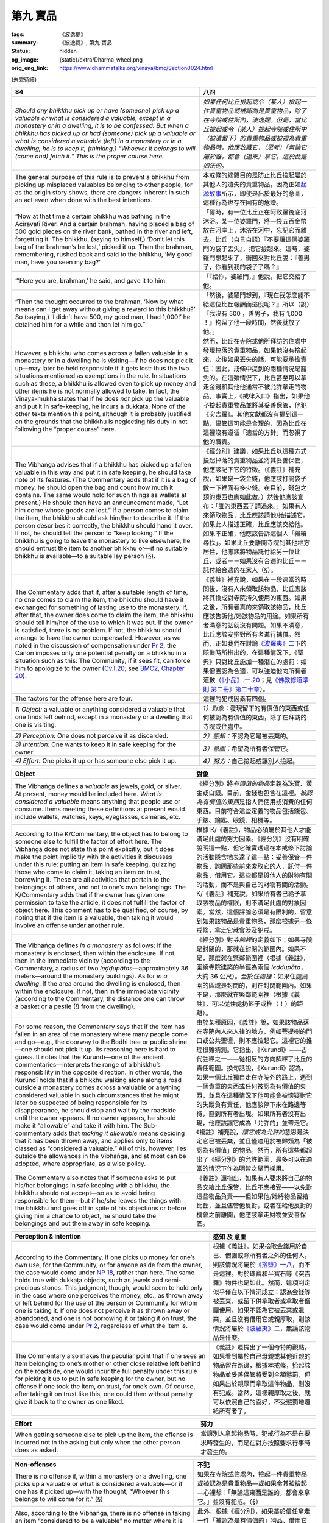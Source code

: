 第九 寶品
=========

:tags: 《波逸提》
:summary: 《波逸提》, 第九 寶品
:status: hidden
:og_image: {static}/extra/Dharma_wheel.png
:orig_eng_link: https://www.dhammatalks.org/vinaya/bmc/Section0024.html

.. role:: small
   :class: is-size-7


(未完待續)


.. _Pc84:

.. list-table::
   :class: table is-bordered is-striped is-narrow stack-th-td-on-mobile
   :widths: auto

   * - **84**
     - **八四**

   * - .. container:: notification

          *Should any bhikkhu pick up or have (someone) pick up a valuable or what is considered a valuable, except in a monastery or in a dwelling, it is to be confessed. But when a bhikkhu has picked up or had (someone) pick up a valuable or what is considered a valuable (left) in a monastery or in a dwelling, he is to keep it, (thinking,) “Whoever it belongs to will (come and) fetch it.” This is the proper course here.*

     - .. container:: notification

          *如果任何比丘撿起或令（某人）撿起一件貴重物品或被認為是貴重物品，除了在寺院或住所內，波逸提。但是，當比丘撿起或令（某人）撿起寺院或住所中（被遺留下）的貴重物品或被視為貴重物品時，他應收藏它，（思考）「無論它屬於誰，都會（過來）拿它。這於此是如法的。*

   * - The general purpose of this rule is to prevent a bhikkhu from picking up misplaced valuables belonging to other people, for as the origin story shows, there are dangers inherent in such an act even when done with the best intentions.

     - 本戒條的總體目的是防止比丘撿起屬於其他人的遺失的貴重物品，因為正如\ `起源故事 <https://tripitaka.cbeta.org/mobile/index.php?index=N02n0001_005#0218a03>`_\ 所示，即使是出於最好的意圖，這種行為也存在固有的危險。

   * - .. container:: px-4

          “Now at that time a certain bhikkhu was bathing in the Aciravatī River. And a certain brahman, having placed a bag of 500 gold pieces on the river bank, bathed in the river and left, forgetting it. The bhikkhu, (saying to himself,) ‘Don’t let this bag of the brahman’s be lost,’ picked it up. Then the brahman, remembering, rushed back and said to the bhikkhu, ‘My good man, have you seen my bag?’

     - .. container:: px-4

          「爾時，有一位比丘正在阿致羅筏底河沐浴。某一位婆羅門，將一袋五百金幣放在河岸上，沐浴在河中，忘記它而離去。比丘（自言自語）『不要讓這個婆羅門的袋子丟失』，把它撿起來。這時，婆羅門想起來了，衝回來對比丘說：『善男子，你看到我的袋子了嗎？』

   * - .. container:: px-4

          “‘Here you are, brahman,’ he said, and gave it to him.

     - .. container:: px-4

          「『給你，婆羅門，』他說，把它交給了他。

   * - .. container:: px-4

          “Then the thought occurred to the brahman, ‘Now by what means can I get away without giving a reward to this bhikkhu?’ So (saying,) ‘I didn’t have 500, my good man, I had 1,000!’ he detained him for a while and then let him go.”

     - .. container:: px-4

          「然後，婆羅門想到，『現在我怎麼能不給這位比丘報酬而逃脫呢？』所以（說）『我沒有 500 ，善男子，我有 1,000 ！』拘留了他一段時間，然後就放了他。」

   * - However, a bhikkhu who comes across a fallen valuable in a monastery or in a dwelling he is visiting—if he does not pick it up—may later be held responsible if it gets lost: thus the two situations mentioned as exemptions in the rule. In situations such as these, a bhikkhu is allowed even to pick up money and other items he is not normally allowed to take. In fact, the Vinaya-mukha states that if he does *not* pick up the valuable and put it in safe-keeping, he incurs a dukkaṭa. None of the other texts mention this point, although it is probably justified on the grounds that the bhikkhu is neglecting his duty in not following the “proper course” here.

     - 然而，比丘在寺院或他所拜訪的住處中發現掉落的貴重物品，如果他沒有撿起來，之後如果丟失的話，可能要承擔責任：因此，戒條中提到的兩種情況是豁免的。在這類情況下，比丘甚至可以拿走金錢和其他他通常不被允許拿走的物品。事實上，《戒律入口》指出，如果他\ *不*\撿起貴重物品並將其妥善保管，他犯《突吉羅》。其他文獻都沒有提到這一點，儘管這可能是合理的，因為比丘在這裡沒有遵循「適當的方針」而忽視了他的職責。

   * - The Vibhaṅga advises that if a bhikkhu has picked up a fallen valuable in this way and put it in safe keeping, he should take note of its features. (The Commentary adds that if it is a bag of money, he should open the bag and count how much it contains. The same would hold for such things as wallets at present.) He should then have an announcement made, “Let him come whose goods are lost.” If a person comes to claim the item, the bhikkhu should ask him/her to describe it. If the person describes it correctly, the bhikkhu should hand it over. If not, he should tell the person to “keep looking.” If the bhikkhu is going to leave the monastery to live elsewhere, he should entrust the item to another bhikkhu or—if no suitable bhikkhu is available—to a suitable lay person (§).

     - 《經分別》建議，如果比丘以這種方式撿起掉落的貴重物品並將其妥善保管，他應該記下它的特徵。（《義註》補充說，如果是一袋金錢，他應該打開袋子數一下裡面有多少錢。在目前，錢包之類的東西也應如此做。）然後他應該宣布：「誰的東西丟了請過來。」如果有人來領取物品，比丘應該請他/她描述它。如果此人描述正確，比丘應該交給他。如果不正確，他應該告訴這個人「繼續尋找」。如果比丘要離開寺院到其他地方居住，他應該將物品託付給另一位比丘，或者－－如果沒有合適的比丘－－託付給合適的在家人（§）。

   * - The Commentary adds that if, after a suitable length of time, no one comes to claim the item, the bhikkhu should have it exchanged for something of lasting use to the monastery. If, after that, the owner does come to claim the item, the bhikkhu should tell him/her of the use to which it was put. If the owner is satisfied, there is no problem. If not, the bhikkhu should arrange to have the owner compensated. However, as we noted in the discussion of compensation under `Pr 2`_, the Canon imposes only one potential penalty on a bhikkhu in a situation such as this: The Community, if it sees fit, can force him to apologize to the owner (`Cv.I.20`_; see `BMC2, Chapter 20`_).

     - 《義註》補充說，如果在一段適當的時間後，沒有人來領取該物品，比丘應該將其換成對寺院持久使用的東西。如果之後，所有者真的來領取該物品，比丘應該告訴他/她該物品的用途。如果所有者滿意的話就沒有問題。如果不滿意，比丘應該安排對所有者進行補償。然而，正如我們在討論\ `《波羅夷》二`_\ 下的賠償時所指出的，在這種情況下，《聖典》只對比丘施加一種潛在的處罰：如果僧團認為合適，可以強迫他向所有者道歉（\ `《小品》.一.20`_\；見\ `《佛教修道準則 第二冊》第二十章`_\）。

   * - The factors for the offense here are four.
     - 這裡的犯戒因素有四個。

   * - *1) Object:* a valuable or anything considered a valuable that one finds left behind, except in a monastery or a dwelling that one is visiting.
     - *1）對象：*\發現留下的有價值的東西或任何被認為有價值的東西，除了在拜訪的寺院或住處中。

   * - *2) Perception:* One does not perceive it as discarded.
     - *2）感知：*\不認為它是被丟棄的。

   * - *3) Intention:* One wants to keep it in safe keeping for the owner.
     - *3）意圖：*\希望為所有者保管它。

   * - *4) Effort:* One picks it up or has someone else pick it up.
     - *4）努力：*\自己撿起或讓別人撿起。

.. _Pr 2: https://www.dhammatalks.org/vinaya/bmc/Section0010.html#Pr2
.. _Cv.I.20: https://www.dhammatalks.org/vinaya/bmc/Section0060.html#Cv.I.20
.. _BMC2, Chapter 20: https://www.dhammatalks.org/vinaya/bmc/Section0060.html#BMC2chapter20
.. _《波羅夷》二: {filename}Section0010%zh-hant.rst#Pr2
.. _《小品》.一.20: https://tripitaka.cbeta.org/mobile/index.php?index=N04n0002_011#0024a12
.. _《佛教修道準則 第二冊》第二十章: https://www.dhammatalks.org/vinaya/bmc/Section0060.html#BMC2chapter20
.. TODO FIXME: replace link to 《佛教修道準則 第二冊》第二十章


.. list-table::
   :class: table is-bordered is-striped is-narrow stack-th-td-on-mobile
   :widths: auto

   * - **Object**
     - **對象**

   * - The Vibhaṅga defines a *valuable* as jewels, gold, or silver. At present, money would be included here. *What is considered a valuable* means anything that people use or consume. Items meeting these definitions at present would include wallets, watches, keys, eyeglasses, cameras, etc.

     - 《經分別》將\ *有價值的物品*\定義為珠寶、黃金或白銀。目前，金錢也包含在這裡。\ *被認為有價值的東西*\是指人們使用或消費的任何東西。目前符合這些定義的物品包括錢包、手錶、鑰匙、眼鏡、相機等。

   * - According to the K/Commentary, the object has to belong to someone else to fulfill the factor of effort here. The Vibhaṅga does not state this point explicitly, but it does make the point implicitly with the activities it discusses under this rule: putting an item in safe keeping, quizzing those who come to claim it, taking an item on trust, borrowing it. These are all activities that pertain to the belongings of others, and not to one’s own belongings. The K/Commentary adds that if the owner has given one permission to take the article, it does not fulfill the factor of object here. This comment has to be qualified, of course, by noting that if the item is a valuable, then taking it would involve an offense under another rule.

     - 根據 K/《義註》，物品必須屬於其他人才能滿足此處的努力因素。《經分別》沒有明確說明這一點，但它確實透過在本戒條下討論的活動隱含地表達了這一點：妥善保管一件物品，詢問那些前來索取它的人，託付一件物品，借用它。這些都是與他人的財物有關的活動，而不是與自己的財物有關的活動。 K/《義註》補充說，如果所有者已給予拿取該物品的權限，則不滿足此處的對象因素。當然，這個評論必須是有限制的，留意到如果該物品是貴重物品，那麼根據另一條戒條，拿走它就會涉及犯戒。

   * - The Vibhaṅga defines *in a monastery* as follows: If the monastery is enclosed, then within the enclosure. If not, then in the immediate vicinity (according to the Commentary, a radius of two *leḍḍupātas*\—approximately 36 meters—around the monastery buildings). As for *in a dwelling*: If the area around the dwelling is enclosed, then within the enclosure. If not, then in the immediate vicinity (according to the Commentary, the distance one can throw a basket or a pestle (!) from the dwelling).
     - 《經分別》對\ *寺院裡*\的定義如下：如果寺院是封閉的，那就在封閉的範圍內。如果不是，那麼就在緊鄰範圍裡（根據《義註》，圍繞寺院建築的半徑為兩個 *leḍḍupāta*\，大約 36 公尺）。至於\ *住處裡*\：如果住處周圍的區域是封閉的，則在封閉範圍內。如果不是，那麼就在緊鄰範圍裡（根據《義註》，可以從住處扔籃子或杵（！）的距離）。

   * - For some reason, the Commentary says that if the item has fallen in an area of the monastery where many people come and go—e.g., the doorway to the Bodhi tree or public shrine—one should not pick it up. Its reasoning here is hard to guess. It notes that the Kurundī—one of the ancient commentaries—interprets the range of a bhikkhu’s responsibility in the opposite direction. In other words, the Kurundī holds that if a bhikkhu walking alone along a road outside a monastery comes across a valuable or anything considered valuable in such circumstances that he might later be suspected of being responsible for its disappearance, he should stop and wait by the roadside until the owner appears. If no owner appears, he should make it “allowable” and take it with him. The Sub-commentary adds that *making it allowable* means deciding that it has been thrown away, and applies only to items classed as “considered a valuable.” All of this, however, lies outside the allowances in the Vibhaṅga, and at most can be adopted, where appropriate, as a wise policy.

     - 由於某種原因，《義註》說，如果該物品落在寺院內人來人往的地方，例如菩提樹的門口或公共聖壇，則不應撿起它。這裡它的推理很難猜測。它指出，《Kurundī》——古代註釋之一——從相反的方向解釋了比丘的責任範圍。換句話說，《Kurundī》認為，如果一個比丘獨自走在寺院外的路上，遇到一個貴重的東西或任何被認為有價值的東西，並且在這種情況下他可能會被懷疑對它的失蹤負有責任，他應該停下來在路邊等待，直到所有者出現。如果所有者沒有出現，他應該讓它成為「允許的」並帶走它。《複註》補充說，\ *讓它成為允許的*\意思是決定它已被丟棄，並且僅適用於被歸類為「被認為有價值」的物品。然而，所有這些都超出了《經分別》的允許範圍，最多可以在適當的情況下作為明智之舉而採用。

   * - The Commentary also notes that if someone asks to put his/her belongings in safe keeping with a bhikkhu, the bhikkhu should not accept—so as to avoid being responsible for them—but if he/she leaves the things with the bhikkhu and goes off in spite of his objections or before giving him a chance to object, he should take the belongings and put them away in safe keeping.

     - 《義註》還指出，如果有人要求將自己的物品交給比丘保管，比丘不應接受——以免對這些物品負責——但如果他/她將物品留給比丘，並且儘管他反對，或者在給他反對的機會之前離開，他應該拿走財物並妥善保管。


.. list-table::
   :class: table is-bordered is-striped is-narrow stack-th-td-on-mobile
   :widths: auto

   * - **Perception & intention**
     - **感知 及 意圖**

   * - According to the Commentary, if one picks up money for one’s own use, for the Community, or for anyone aside from the owner, the case would come under `NP 18`_, rather than here. The same holds true with dukkaṭa objects, such as jewels and semi-precious stones. This judgment, though, would seem to hold only in the case where one perceives the money, etc., as thrown away or left behind for the use of the person or Community for whom one is taking it. If one does not perceive it as thrown away or abandoned, and one is not borrowing it or taking it on trust, the case would come under `Pr 2`_, regardless of what the item is.

     - 根據《義註》，如果撿取金錢用於自己、僧團或除所有者之外的任何人，則該情況將屬於\ `《捨墮》一八`_\，而不是這裡。對於珠寶和半寶石等《突吉羅》物件也是如此。然而，這項判定似乎僅在以下情況成立：認為金錢等被丟棄，或留下供拿取者或拿取者僧團使用。如果不認為它被丟棄或遺棄，並且沒有借用它或親厚取，則該情況將屬於\ `《波羅夷》二`_\，無論該物品是什麼。

   * - The Commentary also makes the peculiar point that if one sees an item belonging to one’s mother or other close relative left behind on the roadside, one would incur the full penalty under this rule for picking it up to put in safe keeping for the owner, but no offense if one took the item, on trust, for one’s own. Of course, after taking it on trust like this, one could then without penalty give it back to the owner as one liked.

     - 《義註》還提出了一個奇特的觀點，如果看到屬於自己母親或其他近親的物品留在路邊，根據本戒條，拾起該物品並妥善保管將受到全額懲罰，但如果出於親厚而拿取這件物品，則沒有犯戒。當然，這樣親厚取之後，就可以依照自己的喜好，不受懲罰地還給所有者了。

.. _NP 18: https://www.dhammatalks.org/vinaya/bmc/Section0014.html#NP18
.. _《捨墮》一八: {filename}Section0014%zh-hant.rst#NP18
.. _Pr 2: https://www.dhammatalks.org/vinaya/bmc/Section0010.html#Pr2
.. _《波羅夷》二: {filename}Section0010%zh-hant.rst#Pr2


.. list-table::
   :class: table is-bordered is-striped is-narrow stack-th-td-on-mobile
   :widths: auto

   * - **Effort**
     - **努力**

   * - When getting someone else to pick up the item, the offense is incurred not in the asking but only when the other person does as asked.
     - 當讓別人拿起物品時，犯戒行為不是在要求時發生的，而是在對方按照要求行事時才發生的。


.. list-table::
   :class: table is-bordered is-striped is-narrow stack-th-td-on-mobile
   :widths: auto

   * - **Non-offenses**
     - **不犯**

   * - There is no offense if, within a monastery or a dwelling, one picks up a valuable or what is considered a valuable—or if one has it picked up—with the thought, “Whoever this belongs to will come for it.” (§)

     - 如果在寺院或住處內，撿起一件貴重物品或被認為是貴重物品—或如果令其被撿起—心裡想：「無論這東西是誰的，都會來拿它。」並沒有犯戒。（§）

   * - Also, according to the Vibhaṅga, there is no offense in taking an item “considered to be a valuable” no matter where it is found if one takes it on trust, borrows it, or perceives it as having been thrown away (§).

     - 此外，根據《經分別》，如果基於信任拿走一件「被認為是有價值的」物品、借用它或認為它已被扔掉，那麼無論它在哪裡被發現，都不會構成犯戒（§）。

   * - *Summary: Picking up a valuable, or having it picked up, with the intention of putting it in safe keeping for the owner—except when one finds it in a monastery or in a dwelling one is visiting—is a pācittiya offense.*

     - *摘要：撿起或讓人撿起貴重物品，並意圖為所有者將其妥善保管——除非在寺院或正在拜訪的住處中發現它——是《波逸提》罪。*

.. container:: has-text-centered

   \*    \*    \*

(未完待續)
